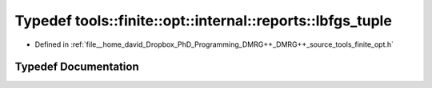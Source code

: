 .. _exhale_typedef_namespacetools_1_1finite_1_1opt_1_1internal_1_1reports_1a08cf84da39b831b7544b918673507fca:

Typedef tools::finite::opt::internal::reports::lbfgs_tuple
==========================================================

- Defined in :ref:`file__home_david_Dropbox_PhD_Programming_DMRG++_DMRG++_source_tools_finite_opt.h`


Typedef Documentation
---------------------


.. doxygentypedef:: tools::finite::opt::internal::reports::lbfgs_tuple
